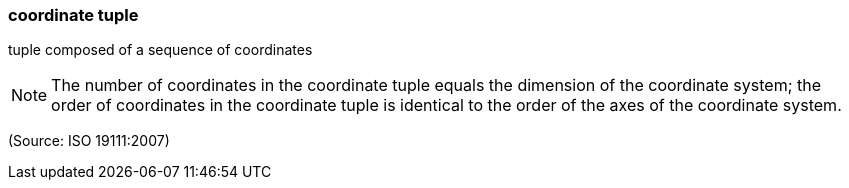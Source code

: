 === coordinate tuple

tuple composed of a sequence of coordinates

NOTE: The number of coordinates in the coordinate tuple equals the dimension of the coordinate system; the order of coordinates in the coordinate tuple is identical to the order of the axes of the coordinate system.

(Source: ISO 19111:2007)

